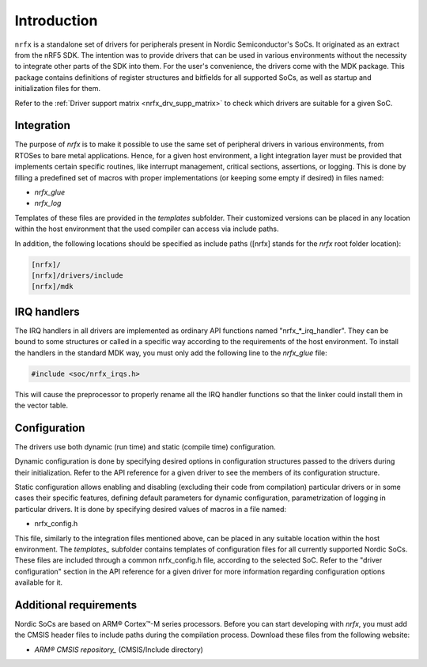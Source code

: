 Introduction
============

``nrfx`` is a standalone set of drivers for peripherals present in Nordic
Semiconductor's SoCs. It originated as an extract from the nRF5 SDK.
The intention was to provide drivers that can be used in various environments
without the necessity to integrate other parts of the SDK into them.
For the user's convenience, the drivers come with the MDK package. This package
contains definitions of register structures and bitfields for all supported
SoCs, as well as startup and initialization files for them.

Refer to the :ref:`Driver support matrix <nrfx_drv_supp_matrix>` to check which
drivers are suitable for a given SoC.

.. _nrfx_integration:

Integration
-----------

The purpose of *nrfx* is to make it possible to use the same set of peripheral
drivers in various environments, from RTOSes to bare metal applications.
Hence, for a given host environment, a light integration layer must be provided
that implements certain specific routines, like interrupt management, critical
sections, assertions, or logging. This is done by filling a predefined set of
macros with proper implementations (or keeping some empty if desired) in files
named:

- *nrfx_glue*
- *nrfx_log*

Templates of these files are provided in the `templates` subfolder. Their
customized versions can be placed in any location within the host environment
that the used compiler can access via include paths.

.. _templates: ../../templates

In addition, the following locations should be specified as include paths
([nrfx] stands for the *nrfx* root folder location):

.. code-block::

    [nrfx]/
    [nrfx]/drivers/include
    [nrfx]/mdk

.. nrfx_irq_handlers:

IRQ handlers
------------

The IRQ handlers in all drivers are implemented as ordinary API functions
named "nrfx_*_irq_handler". They can be bound to some structures or called in
a specific way according to the requirements of the host environment.
To install the handlers in the standard MDK way, you must only add the following
line to the *nrfx_glue* file:

.. code-block:: c

    #include <soc/nrfx_irqs.h>

This will cause the preprocessor to properly rename all the IRQ handler
functions so that the linker could install them in the vector table.

.. nrfx_configuration:

Configuration
-------------

The drivers use both dynamic (run time) and static (compile time) configuration.

Dynamic configuration is done by specifying desired options in configuration
structures passed to the drivers during their initialization.
Refer to the API reference for a given driver to see the members of its
configuration structure.

Static configuration allows enabling and disabling (excluding their code from
compilation) particular drivers or in some cases their specific features,
defining default parameters for dynamic configuration, parametrization of
logging in particular drivers. It is done by specifying desired values of macros
in a file named:

- nrfx_config.h

This file, similarly to the integration files mentioned above, can be placed
in any suitable location within the host environment.
The `templates_` subfolder contains templates of configuration files for all
currently supported Nordic SoCs. These files are included through a common
nrfx_config.h file, according to the selected SoC. Refer to the "driver
configuration" section in the API reference for a given driver for more
information regarding configuration options available for it.

.. nrfx_additional_reqs:

Additional requirements
-----------------------

Nordic SoCs are based on ARM® Cortex™-M series processors. Before you can
start developing with *nrfx*, you must add the CMSIS header files to include
paths during the compilation process. Download these files from the following
website:

- `ARM® CMSIS repository_` (CMSIS/Include directory)

.. _ARM® CMSIS repository: https://github.com/ARM-software/CMSIS
